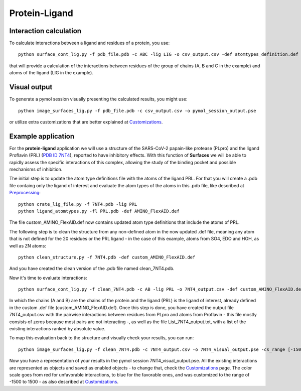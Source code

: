Protein-Ligand
=====

Interaction calculation
------------

To calculate interactions between a ligand and residues of a protein, you use::

      python surface_cont_lig.py -f pdb_file.pdb -c ABC -lig LIG -o csv_output.csv -def atomtypes_definition.def -dat atomtypes_interactions.dat
      
that will provide a calculation of the interactions between residues of the group of chains (A, B and C in the example) and atoms of the ligand (LIG in the example).

Visual output
----------------

To generate a pymol session visually presenting the calculated results, you might use::

      python image_surfaces_lig.py -f pdb_file.pdb -c csv_output.csv -o pymol_session_output.pse
      
or utilize extra customizations that are better explained at `Customizations <https://surfaces-tutorial.readthedocs.io/en/latest/Customizations.html#visual-outputs>`_.

Example application
----------------

For the **protein-ligand** application we will use a structure of the SARS-CoV-2 papain-like protease (PLpro) and the ligand Proflavin (PRL) (`PDB ID 7NT4 <https://www.rcsb.org/structure/7NT4>`_), reported to have inhibitory effects. With this function of **Surfaces** we will be able to rapidly assess the specific interactions of this complex, allowing the study of the binding pocket and possible mechanisms of inhibition.

The initial step is to update the atom type definitions file with the atoms of the ligand PRL. For that you will create a .pdb file containg only the ligand of interest and evaluate the atom types of the atoms in this .pdb file, like described at `Preprocessing <https://surfaces-tutorial.readthedocs.io/en/latest/Preprocessing.html#ligands>`_::
      
      python crate_lig_file.py -f 7NT4.pdb -lig PRL
      python ligand_atomtypes.py -fl PRL.pdb -def AMINO_FlexAID.def
      
The file custom_AMINO_FlexAID.def now contains updated atom type definitions that include the atoms of PRL.

The following step is to clean the structure from any non-defined atom in the now updated .def file, meaning any atom that is not defined for the 20 residues or the PRL ligand - in the case of this example, atoms from SO4, EDO and HOH, as well as ZN atoms::

      python clean_structure.py -f 7NT4.pdb -def custom_AMINO_FlexAID.def
      
And you have created the clean version of the .pdb file named clean_7NT4.pdb.

Now it's time to evaluate interactions::

      python surface_cont_lig.py -f clean_7NT4.pdb -c AB -lig PRL -o 7NT4_output.csv -def custom_AMINO_FlexAID.def -dat FlexAID.dat

In which the chains (A and B) are the chains of the protein and the ligand (PRL) is the ligand of interest, already defined in the custom .def file (custom_AMINO_FlexAID.def). Once this step is done, you have created the output file 7NT4_output.csv with the pairwise interactions between residues from PLpro and atoms from Proflavin - this file mostly consists of zeros because most pairs are not interacting -, as well as the file List_7NT4_output.txt, with a list of the existing interactions ranked by absolute value.

To map this evaluation back to the structure and visually check your results, you can run::

      python image_surfaces_lig.py -f clean_7NT4.pdb -c 7NT4_output.csv -o 7NT4_visual_output.pse -cs_range [-1500,1500]
      
Now you have a representation of your results in the pymol session 7NT4_visual_output.pse. All the existing interactions are represented as objects and saved as enabled objects - to change that, check the `Customizations <https://surfaces-tutorial.readthedocs.io/en/latest/Customizations.html#visual-outputs>`_ page. The color scale goes from red for unfavorable interactions, to blue for the favorable ones, and was customized to the range of -1500 to 1500 - as also described at `Customizations <https://surfaces-tutorial.readthedocs.io/en/latest/Customizations.html#visual-outputs>`_.
      

